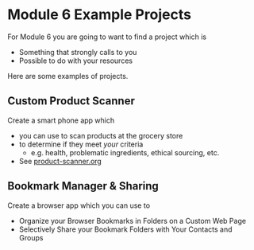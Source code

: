 * Module 6 Example Projects

For Module 6 you are going to want to find a project which is
    - Something that strongly calls to you
    - Possible to do with your resources

Here are some examples of projects.

** Custom Product Scanner
Create a smart phone app which
- you can use to scan products at the grocery store
- to determine if they meet /your/ criteria
      - e.g. health, problematic ingredients, ethical sourcing, etc.
- See [[file:product-scanner.org][product-scanner.org]]
  
** Bookmark Manager & Sharing
Create a browser app which you can use to
- Organize your Browser Bookmarks in Folders on a Custom Web Page
- Selectively Share your Bookmark Folders with Your Contacts and Groups
